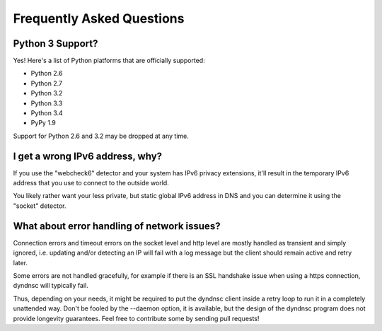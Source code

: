 .. _faq:

Frequently Asked Questions
==========================

Python 3 Support?
-----------------

Yes! Here's a list of Python platforms that are officially
supported:

* Python 2.6
* Python 2.7
* Python 3.2
* Python 3.3
* Python 3.4
* PyPy 1.9

Support for Python 2.6 and 3.2 may be dropped at any time.

I get a wrong IPv6 address, why?
--------------------------------

If you use the "webcheck6" detector and your system has IPv6 privacy extensions,
it'll result in the temporary IPv6 address that you use to connect to the
outside world.

You likely rather want your less private, but static global IPv6 address in
DNS and you can determine it using the "socket" detector.


What about error handling of network issues?
--------------------------------------------

Connection errors and timeout errors on the socket level and http level are
mostly handled as transient and simply ignored, i.e. updating and/or detecting
an IP will fail with a log message but the client should remain active and
retry later.

Some errors are not handled gracefully, for example if there is an SSL handshake
issue when using a https connection, dyndnsc will typically fail.

Thus, depending on your needs, it might be required to put the dyndnsc client
inside a retry loop to run it in a completely unattended way. Don't
be fooled by the --daemon option, it is available, but the design of the
dyndnsc program does not provide longevity guarantees. Feel free to contribute
some by sending pull requests!
